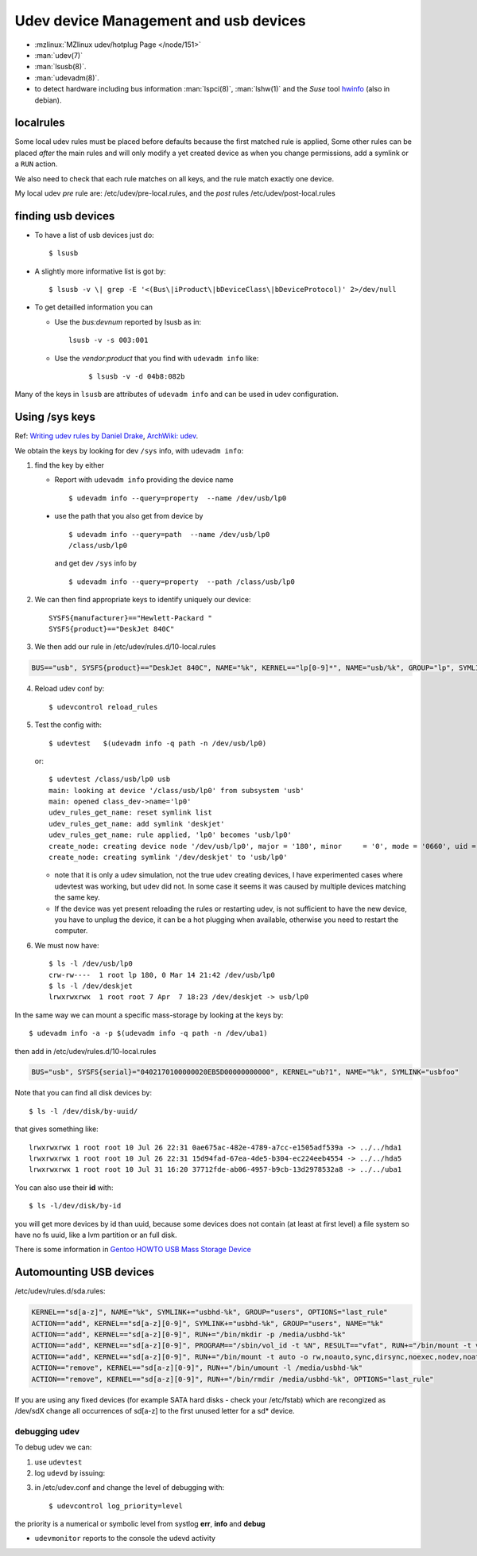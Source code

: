 ..  _udev:

Udev device Management and usb devices
======================================
..  highlight:: shell-session

-  :mzlinux:`MZlinux udev/hotplug Page </node/151>`
-  :man:`udev(7)`
-  :man:`lsusb(8)`.
-  :man:`udevadm(8)`.
-  to detect hardware including bus information :man:`lspci(8)`,
   :man:`lshw(1)` and the *Suse* tool
   `hwinfo <https://github.com/openSUSE/hwinfo>`_ (also in debian).

localrules
----------

Some local udev rules must be placed before defaults because the first
matched rule is applied, Some other rules can be placed *after* the main
rules and will only modify a yet created device as when you change
permissions, add a symlink or a ``RUN`` action.

We also need to check that each rule matches on all keys, and the rule
match exactly one device.

My local udev *pre* rule are: /etc/udev/pre-local.rules, and the *post*
rules /etc/udev/post-local.rules

finding usb devices
-------------------

-  To have a list of usb devices just do::

       $ lsusb

-   A slightly more informative list is got by::

        $ lsusb -v \| grep -E '<(Bus\|iProduct\|bDeviceClass\|bDeviceProtocol)' 2>/dev/null

-   To get detailled information you can

    -   Use the *bus:devnum* reported by lsusb as in:

        ::

            lsusb -v -s 003:001

    - Use the *vendor:product* that you find with ``udevadm info``
      like:

        ::

            $ lsusb -v -d 04b8:082b

Many of the keys in ``lsusb`` are attributes of ``udevadm info`` and can
be used in udev configuration.

Using /sys keys
-------------------

Ref: `Writing udev rules by Daniel Drake
<http://www.reactivated.net/writing_udev_rules.html>`_,
`ArchWiki: udev
<https://wiki.archlinux.org/index.php/udev>`_.

We obtain the keys by looking for dev ``/sys`` info, with
``udevadm info``:

1.  find the key by either

    -   Report with ``udevadm info`` providing the device name
        ::

            $ udevadm info --query=property  --name /dev/usb/lp0

   -   use the path that you also get from device by
       ::

           $ udevadm info --query=path  --name /dev/usb/lp0
           /class/usb/lp0

       and get dev ``/sys`` info by
       ::

           $ udevadm info --query=property  --path /class/usb/lp0

2.  We can then find appropriate keys to identify uniquely our device::


        SYSFS{manufacturer}=="Hewlett-Packard "
        SYSFS{product}=="DeskJet 840C"

3.  We then add our rule in /etc/udev/rules.d/10-local.rules

.. code-block:: cfg

       BUS=="usb", SYSFS{product}=="DeskJet 840C", NAME="%k", KERNEL=="lp[0-9]*", NAME="usb/%k", GROUP="lp", SYMLINK="deskjet"

4.  Reload udev conf by::

        $ udevcontrol reload_rules

5.  Test the config with::

        $ udevtest   $(udevadm info -q path -n /dev/usb/lp0)

    or::

        $ udevtest /class/usb/lp0 usb
        main: looking at device '/class/usb/lp0' from subsystem 'usb'
        main: opened class_dev->name='lp0'
        udev_rules_get_name: reset symlink list
        udev_rules_get_name: add symlink 'deskjet'
        udev_rules_get_name: rule applied, 'lp0' becomes 'usb/lp0'
        create_node: creating device node '/dev/usb/lp0', major = '180', minor     = '0', mode = '0660', uid = '0', gid = '7'
        create_node: creating symlink '/dev/deskjet' to 'usb/lp0'


    -   note that it is only a udev simulation, not the true udev creating
        devices, I have experimented cases where udevtest was working, but
        udev did not. In some case it seems it was caused by multiple
        devices matching the same key.
    -   If the device was yet present reloading the rules or restarting
        udev, is not sufficient to have the new device, you have to unplug
        the device, it can be a hot plugging when available, otherwise you
        need to restart the computer.

6.  We must now have::

        $ ls -l /dev/usb/lp0
        crw-rw----  1 root lp 180, 0 Mar 14 21:42 /dev/usb/lp0
        $ ls -l /dev/deskjet
        lrwxrwxrwx  1 root root 7 Apr  7 18:23 /dev/deskjet -> usb/lp0

In the same way we can mount a specific mass-storage by looking at the
keys by::

    $ udevadm info -a -p $(udevadm info -q path -n /dev/uba1)

then add in /etc/udev/rules.d/10-local.rules

.. code-block:: cfg

    BUS="usb", SYSFS{serial}="0402170100000020EB5D00000000000", KERNEL="ub?1", NAME="%k", SYMLINK="usbfoo"

Note that you can find all disk devices by::

    $ ls -l /dev/disk/by-uuid/

that gives something like::

    lrwxrwxrwx 1 root root 10 Jul 26 22:31 0ae675ac-482e-4789-a7cc-e1505adf539a -> ../../hda1
    lrwxrwxrwx 1 root root 10 Jul 26 22:31 15d94fad-67ea-4de5-b304-ec224eeb4554 -> ../../hda5
    lrwxrwxrwx 1 root root 10 Jul 31 16:20 37712fde-ab06-4957-b9cb-13d2978532a8 -> ../../uba1

You can also use their **id** with::

    $ ls -l/dev/disk/by-id

you will get more devices by id than
uuid, because some devices does not contain (at least at first level) a
file system so have no fs uuid, like a lvm partition or an full disk.

There is some information in `Gentoo HOWTO USB Mass Storage
Device <http://gentoo-wiki.com/HOWTO_USB_Mass_Storage_Device>`__

Automounting USB devices
------------------------

/etc/udev/rules.d/sda.rules:

.. code-block:: cfg

    KERNEL=="sd[a-z]", NAME="%k", SYMLINK+="usbhd-%k", GROUP="users", OPTIONS="last_rule"
    ACTION=="add", KERNEL=="sd[a-z][0-9]", SYMLINK+="usbhd-%k", GROUP="users", NAME="%k"
    ACTION=="add", KERNEL=="sd[a-z][0-9]", RUN+="/bin/mkdir -p /media/usbhd-%k"
    ACTION=="add", KERNEL=="sd[a-z][0-9]", PROGRAM=="/sbin/vol_id -t %N", RESULT=="vfat", RUN+="/bin/mount -t vfat -o rw,noauto,sync,dirsync,noexec,nodev,noatime,dmask=000,fmask=111 /dev/%k /media/usbhd-%k", OPTIONS="last_rule"
    ACTION=="add", KERNEL=="sd[a-z][0-9]", RUN+="/bin/mount -t auto -o rw,noauto,sync,dirsync,noexec,nodev,noatime /dev/%k /media/usbhd-%k", OPTIONS="last_rule"
    ACTION=="remove", KERNEL=="sd[a-z][0-9]", RUN+="/bin/umount -l /media/usbhd-%k"
    ACTION=="remove", KERNEL=="sd[a-z][0-9]", RUN+="/bin/rmdir /media/usbhd-%k", OPTIONS="last_rule"


If you are using any fixed devices
(for example SATA hard disks - check your /etc/fstab) which are
recongized as /dev/sdX change all occurrences of sd[a-z] to the first
unused letter for a sd\* device.

debugging udev
~~~~~~~~~~~~~~

To debug udev we can:

1.  use ``udevtest``
2.  log ``udevd`` by issuing::

.. code-block:cfg

        log="yes"

3.  in /etc/udev.conf and change the level of debugging with::

        $ udevcontrol log_priority=level

the priority is a  numerical or symbolic level from systlog
**err**, **info** and **debug**

-  ``udevmonitor`` reports to the console the udevd activity
